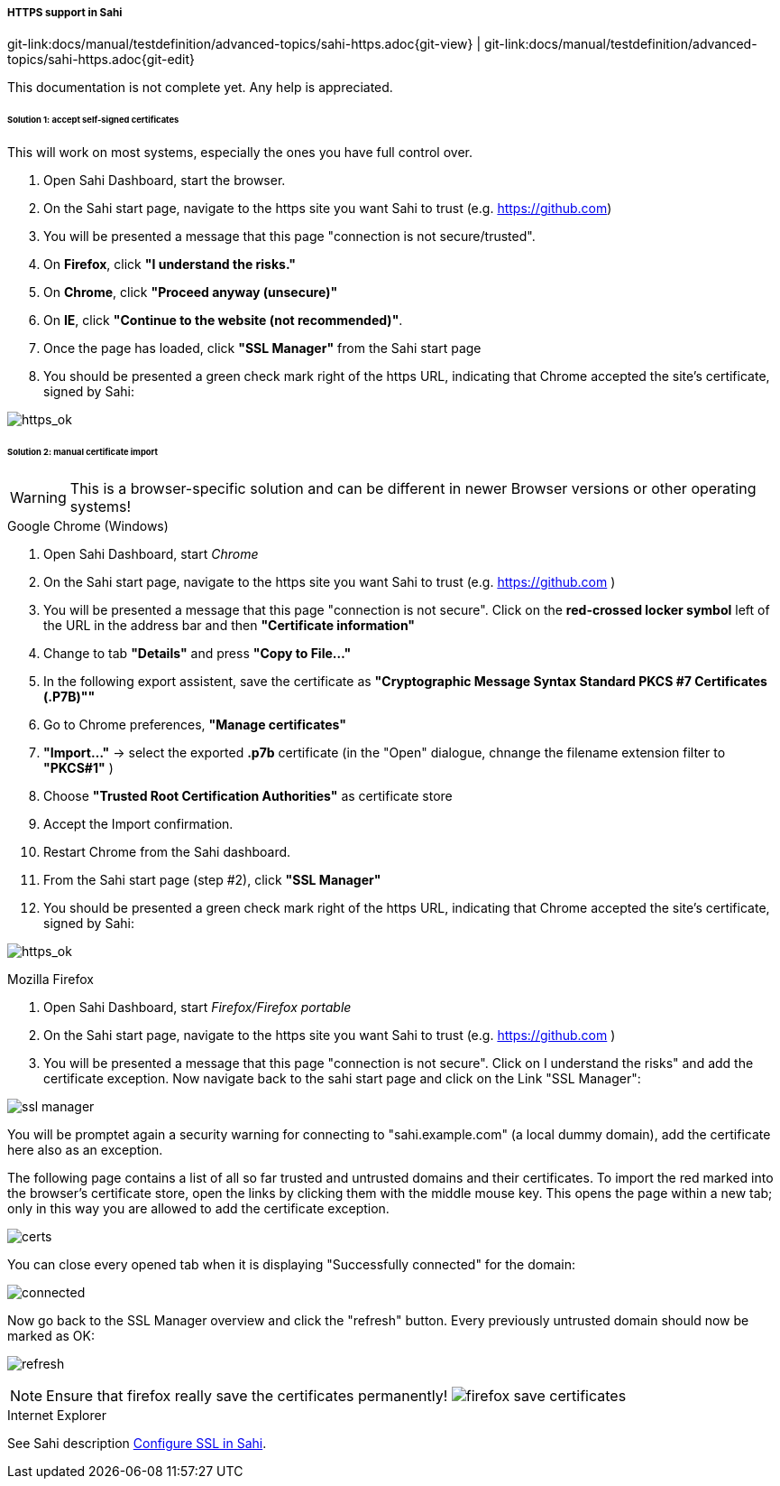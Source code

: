 
:imagesdir: ../../../images

[[sahi-https]]
===== HTTPS support in Sahi
[#git-edit-section]
:page-path: docs/manual/testdefinition/advanced-topics/sahi-https.adoc
git-link:{page-path}{git-view} | git-link:{page-path}{git-edit}

This documentation is not complete yet. Any help is appreciated.

====== Solution 1: accept self-signed certificates

This will work on most systems, especially the ones you have full control over.

. Open Sahi Dashboard, start the browser.
. On the Sahi start page, navigate to the https site you want Sahi to trust (e.g. https://github.com[https://github.com])
. You will be presented a message that this page "connection is not secure/trusted".
. On *Firefox*, click *"I understand the risks."*
. On *Chrome*, click *"Proceed anyway (unsecure)"*
. On *IE*, click *"Continue to the website (not recommended)"*.
. Once the page has loaded, click *"SSL Manager"* from the Sahi start page
. You should be presented a green check mark right of the https URL, indicating that Chrome accepted the site's certificate, signed by Sahi:

image:https_ok.png[https_ok]

====== Solution 2: manual certificate import

WARNING: This is a browser-specific solution and can be different in newer Browser versions or other operating systems!

.Google Chrome (Windows)

. Open Sahi Dashboard, start _Chrome_
. On the Sahi start page, navigate to the https site you want Sahi to trust (e.g. https://github.com[https://github.com] )
. You will be presented a message that this page "connection is not secure". Click on the *red-crossed locker symbol* left of the URL in the address bar and then *"Certificate information"*
. Change to tab *"Details"* and press *"Copy to File…"*
. In the following export assistent, save the certificate as *"Cryptographic Message Syntax Standard PKCS #7 Certificates (.P7B)"&quot;*
. Go to Chrome preferences, *"Manage certificates"*
. *"Import…"* -&gt; select the exported *.p7b* certificate (in the "Open" dialogue, chnange the filename extension filter to *"PKCS#1"* )
. Choose *"Trusted Root Certification Authorities"* as certificate store
. Accept the Import confirmation.
. Restart Chrome from the Sahi dashboard.
. From the Sahi start page (step #2), click *"SSL Manager"*
. You should be presented a green check mark right of the https URL, indicating that Chrome accepted the site's certificate, signed by Sahi:

image:https_ok.png[https_ok]

.Mozilla Firefox

. Open Sahi Dashboard, start _Firefox/Firefox portable_
. On the Sahi start page, navigate to the https site you want Sahi to trust (e.g. https://github.com[https://github.com] )
. You will be presented a message that this page "connection is not secure". Click on I understand the risks" and add the certificate exception. Now navigate back to the sahi start page and click on the Link "SSL Manager&quot;:

image:tutorial_ssl_manager.png[ssl manager]

You will be promptet again a security warning for connecting to "sahi.example.com" (a local dummy domain), add the certificate here also as an exception.

The following page contains a list of all so far trusted and untrusted domains and their certificates. To import the red marked into the browser's certificate store, open the links by clicking them with the middle mouse key. This opens the page within a new tab; only in this way you are allowed to add the certificate exception.

image:tutorial_certs.png[certs]

You can close every opened tab when it is displaying "Successfully connected" for the domain:

image:tutorial_connected.png[connected]

Now go back to the SSL Manager overview and click the "refresh" button. Every previously untrusted domain should now be marked as OK:

image:tutorial_refresh.png[refresh]

NOTE: Ensure that firefox really save the certificates permanently! image:tutorial_certs_ff_save.png[firefox save certificates]

.Internet Explorer

See Sahi description http://sahipro.com/docs/using-sahi/sahi-configuration-basic.html#Configure%20SSL[Configure SSL in Sahi].
